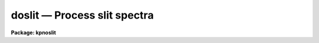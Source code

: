 .. _doslit:

doslit — Process slit spectra
=============================

**Package: kpnoslit**

.. raw:: html

  <H3>Name</H3>
  <! BeginSection: 'NAME'>
  <UL>
  doslit -- Slit spectra data reduction task
  </UL>
  <! EndSection:   'NAME'>
  <H3>Usage</H3>
  <! BeginSection: 'USAGE'>
  <UL>
  doslit objects
  </UL>
  <! EndSection:   'USAGE'>
  <H3>Summary</H3>
  <! BeginSection: 'SUMMARY'>
  <UL>
  <B>Doslit</B> extracts, sky subtracts, wavelength calibrates, and flux
  calibrates simple two dimensional slit spectra which have been processed to
  remove the detector characteristics; i.e. CCD images have been bias, dark
  count, and flat field corrected.  It is primarily intended for
  spectrophotometry or radial velocities of stellar spectra with the spectra
  aligned with one of the image axes; i.e. the assumption is that extractions
  can be done by summing along image lines or columns.  The alignment does
  not have to be precise but only close enough that the wavelength difference
  across the spectrum profiles is insignificant.  The task is available
  in the <B>ctioslit</B>, <B>kpnoslit</B>, <B>kpnocoude</B>, and <B>specred</B>
  packages.
  </UL>
  <! EndSection:   'SUMMARY'>
  <H3>Parameters</H3>
  <! BeginSection: 'PARAMETERS'>
  <UL>
  <DL>
  <DT><B>objects</B></DT>
  <! Sec='PARAMETERS' Level=0 Label='objects' Line='objects'>
  <DD>List of object images to be processed.  Previously processed spectra are
  ignored unless the <I>redo</I> flag is set or the <I>update</I> flag is set
  and dependent calibration data has changed.  If the images contain the
  keyword IMAGETYP then only those with a value of "<TT>object</TT>" or "<TT>OBJECT</TT>"
  are used and those with a value of "<TT>comp</TT>" or "<TT>COMPARISON</TT>" are added
  to the list of arcs.  Extracted spectra are ignored.
  </DD>
  </DL>
  <DL>
  <DT><B>arcs = "<TT></TT>" (at least one if dispersion correcting)</B></DT>
  <! Sec='PARAMETERS' Level=0 Label='arcs' Line='arcs = "" (at least one if dispersion correcting)'>
  <DD>List of arc calibration spectra.  These spectra are used to define
  the dispersion functions.  The first spectrum is used to mark lines
  and set the dispersion function interactively and dispersion functions
  for all other arc spectra are derived from it.  If the images contain
  the keyword IMAGETYP then only those with a value of "<TT>comp</TT>" or
  "<TT>COMPARISON</TT>" are used.  All others are ignored as are extracted spectra.
  </DD>
  </DL>
  <DL>
  <DT><B>arctable = "<TT></TT>" (optional) (refspectra)</B></DT>
  <! Sec='PARAMETERS' Level=0 Label='arctable' Line='arctable = "" (optional) (refspectra)'>
  <DD>Table defining which arc spectra are to be assigned to which object
  spectra (see <B>refspectra</B>).  If not specified an assignment based
  on a header parameter, <I>sparams.sort</I>, such as the Julian date
  is made.
  </DD>
  </DL>
  <DL>
  <DT><B>standards = "<TT></TT>" (at least one if flux calibrating)</B></DT>
  <! Sec='PARAMETERS' Level=0 Label='standards' Line='standards = "" (at least one if flux calibrating)'>
  <DD>List of standard star spectra.  The standard stars must have entries in
  the calibration database (package parameter <I>caldir</I>).
  </DD>
  </DL>
  <P>
  <DL>
  <DT><B>readnoise = "<TT>rdnoise</TT>", gain = "<TT>gain</TT>" (apsum)</B></DT>
  <! Sec='PARAMETERS' Level=0 Label='readnoise' Line='readnoise = "rdnoise", gain = "gain" (apsum)'>
  <DD>Read out noise in photons and detector gain in photons per data value.
  This parameter defines the minimum noise sigma and the conversion between
  photon Poisson statistics and the data number statistics.  Image header
  keywords (case insensitive) may be specified to obtain the values from the
  image header.
  </DD>
  </DL>
  <DL>
  <DT><B>datamax = INDEF (apsum.saturation)</B></DT>
  <! Sec='PARAMETERS' Level=0 Label='datamax' Line='datamax = INDEF (apsum.saturation)'>
  <DD>The maximum data value which is not a cosmic ray.
  When cleaning cosmic rays and/or using variance weighted extraction
  very strong cosmic rays (pixel values much larger than the data) can
  cause these operations to behave poorly.  If a value other than INDEF
  is specified then all data pixels in excess of this value will be
  excluded and the algorithms will yield improved results.
  This applies only to the object spectra and not the standard star or
  arc spectra.  For more
  on this see the discussion of the saturation parameter in the
  <B>apextract</B> package.
  </DD>
  </DL>
  <DL>
  <DT><B>width = 5. (apedit)</B></DT>
  <! Sec='PARAMETERS' Level=0 Label='width' Line='width = 5. (apedit)'>
  <DD>Approximate full width of the spectrum profiles.  This parameter is used
  to define a width and error radius for the profile centering algorithm.
  </DD>
  </DL>
  <DL>
  <DT><B>crval = INDEF, cdelt = INDEF (autoidentify)</B></DT>
  <! Sec='PARAMETERS' Level=0 Label='crval' Line='crval = INDEF, cdelt = INDEF (autoidentify)'>
  <DD>These parameters specify an approximate central wavelength and dispersion.
  They may be specified as numerical values, INDEF, or image header keyword
  names whose values are to be used.
  If both these parameters are INDEF then the automatic identification will
  not be done.
  </DD>
  </DL>
  <P>
  <DL>
  <DT><B>dispcor = yes</B></DT>
  <! Sec='PARAMETERS' Level=0 Label='dispcor' Line='dispcor = yes'>
  <DD>Dispersion correct spectra?  This may involve either defining a nonlinear
  dispersion coordinate system in the image header or resampling the
  spectra to uniform linear wavelength coordinates as selected by
  the parameter <I>sparams.linearize</I>.
  </DD>
  </DL>
  <DL>
  <DT><B>extcor = no</B></DT>
  <! Sec='PARAMETERS' Level=0 Label='extcor' Line='extcor = no'>
  <DD>Extinction correct the spectra?
  </DD>
  </DL>
  <DL>
  <DT><B>fluxcal = no</B></DT>
  <! Sec='PARAMETERS' Level=0 Label='fluxcal' Line='fluxcal = no'>
  <DD>Flux calibrate the spectra using standard star observations?
  </DD>
  </DL>
  <DL>
  <DT><B>resize = no (apresize)</B></DT>
  <! Sec='PARAMETERS' Level=0 Label='resize' Line='resize = no (apresize)'>
  <DD>Resize the default aperture for each object based on the spectrum profile?
  </DD>
  </DL>
  <DL>
  <DT><B>clean = no (apsum)</B></DT>
  <! Sec='PARAMETERS' Level=0 Label='clean' Line='clean = no (apsum)'>
  <DD>Detect and correct for bad pixels during extraction?  This is the same
  as the clean option in the <B>apextract</B> package.  If yes this also
  implies variance weighted extraction.  In addition the datamax parameters
  can be useful.
  </DD>
  </DL>
  <DL>
  <DT><B>splot = no</B></DT>
  <! Sec='PARAMETERS' Level=0 Label='splot' Line='splot = no'>
  <DD>Plot the final spectra with the task <B>splot</B>?  In quicklook mode
  this is automatic and in non-quicklook mode it is queried.
  </DD>
  </DL>
  <DL>
  <DT><B>redo = no</B></DT>
  <! Sec='PARAMETERS' Level=0 Label='redo' Line='redo = no'>
  <DD>Redo operations previously done?  If no then previously processed spectra
  in the object list will not be processed unless required by the
  update option.
  </DD>
  </DL>
  <DL>
  <DT><B>update = no</B></DT>
  <! Sec='PARAMETERS' Level=0 Label='update' Line='update = no'>
  <DD>Update processing of previously processed spectra if the
  dispersion reference image or standard star calibration data are changed?
  </DD>
  </DL>
  <DL>
  <DT><B>quicklook = no</B></DT>
  <! Sec='PARAMETERS' Level=0 Label='quicklook' Line='quicklook = no'>
  <DD>Extract and calibrate spectra with minimal interaction?  In quicklook mode
  only the initial dispersion function solution and standard star setup are
  done interactively.  Normally the <I>splot</I> option is set in this mode to
  produce an automatic final spectrum plot for each object.  It is
  recommended that this mode not be used for final reductions.
  </DD>
  </DL>
  <DL>
  <DT><B>batch = yes</B></DT>
  <! Sec='PARAMETERS' Level=0 Label='batch' Line='batch = yes'>
  <DD>Process spectra as a background or batch job provided there are no interactive
  steps remaining.
  </DD>
  </DL>
  <DL>
  <DT><B>listonly = no</B></DT>
  <! Sec='PARAMETERS' Level=0 Label='listonly' Line='listonly = no'>
  <DD>List processing steps but don't process?
  </DD>
  </DL>
  <P>
  <DL>
  <DT><B>sparams = "<TT></TT>" (pset)</B></DT>
  <! Sec='PARAMETERS' Level=0 Label='sparams' Line='sparams = "" (pset)'>
  <DD>Name of parameter set containing additional processing parameters.  This
  parameter is only for indicating the link to the parameter set
  <B>sparams</B> and should not be given a value.  The parameter set may be
  examined and modified in the usual ways (typically with "<TT>epar sparams</TT>"
  or "<TT>:e sparams</TT>" from the parameter editor).  The parameters are
  described below.
  </DD>
  </DL>
  <P>
  <CENTER>-- GENERAL PARAMETERS --
  
  </CENTER><BR>
  <DL>
  <DT><B>line = INDEF, nsum = 10</B></DT>
  <! Sec='PARAMETERS' Level=0 Label='line' Line='line = INDEF, nsum = 10'>
  <DD>The dispersion line (line or column perpendicular to the dispersion
  axis) and number of adjacent lines (half before and half after unless
  at the end of the image) used in finding, resizing,
  editing, and tracing operations.  A line of INDEF selects the middle of the
  image along the dispersion axis.
  </DD>
  </DL>
  <DL>
  <DT><B>extras = no (apsum)</B></DT>
  <! Sec='PARAMETERS' Level=0 Label='extras' Line='extras = no (apsum)'>
  <DD>Include raw unweighted and uncleaned spectra, the background spectra, and
  the estimated sigmas in a three dimensional output image format.
  See the discussion in the <B>apextract</B> package for further information.
  </DD>
  </DL>
  <P>
  <CENTER>-- DEFAULT APERTURE LIMITS --
  
  </CENTER><BR>
  <DL>
  <DT><B>lower = -3., upper = 3. (apdefault)</B></DT>
  <! Sec='PARAMETERS' Level=0 Label='lower' Line='lower = -3., upper = 3. (apdefault)'>
  <DD>Default lower and upper aperture limits relative to the aperture center.
  These limits are used when the apertures are first defined.
  </DD>
  </DL>
  <P>
  <CENTER>-- AUTOMATIC APERTURE RESIZING PARAMETERS --
  
  </CENTER><BR>
  <DL>
  <DT><B>ylevel = 0.05 (apresize)</B></DT>
  <! Sec='PARAMETERS' Level=0 Label='ylevel' Line='ylevel = 0.05 (apresize)'>
  <DD>Fraction of the peak to set aperture limits during automatic resizing.
  </DD>
  </DL>
  <P>
  <CENTER>-- TRACE PARAMETERS --
  
  </CENTER><BR>
  <DL>
  <DT><B>t_step = 10 (aptrace)</B></DT>
  <! Sec='PARAMETERS' Level=0 Label='t_step' Line='t_step = 10 (aptrace)'>
  <DD>Step along the dispersion axis between determination of the spectrum
  positions.  Note the <I>nsum</I> parameter is also used to enhance the
  signal-to-noise at each step.
  </DD>
  </DL>
  <DL>
  <DT><B>t_function = "<TT>spline3</TT>", t_order = 1 (aptrace)</B></DT>
  <! Sec='PARAMETERS' Level=0 Label='t_function' Line='t_function = "spline3", t_order = 1 (aptrace)'>
  <DD>Default trace fitting function and order.  The fitting function types are
  "<TT>chebyshev</TT>" polynomial, "<TT>legendre</TT>" polynomial, "<TT>spline1</TT>" linear spline, and
  "<TT>spline3</TT>" cubic spline.  The order refers to the number of terms in the
  polynomial functions or the number of spline pieces in the spline
  functions.
  </DD>
  </DL>
  <DL>
  <DT><B>t_niterate = 1, t_low = 3., t_high = 3. (aptrace)</B></DT>
  <! Sec='PARAMETERS' Level=0 Label='t_niterate' Line='t_niterate = 1, t_low = 3., t_high = 3. (aptrace)'>
  <DD>Default number of rejection iterations and rejection sigma thresholds.
  </DD>
  </DL>
  <P>
  <CENTER>-- APERTURE EXTRACTION PARAMETERS --
  
  </CENTER><BR>
  <DL>
  <DT><B>weights = "<TT>none</TT>" (apsum) (none|variance)</B></DT>
  <! Sec='PARAMETERS' Level=0 Label='weights' Line='weights = "none" (apsum) (none|variance)'>
  <DD>Type of extraction weighting.  Note that if the <I>clean</I> parameter is
  set then the weights used are "<TT>variance</TT>" regardless of the weights
  specified by this parameter.  The choices are:
  <DL>
  <DT><B>"<TT>none</TT>"</B></DT>
  <! Sec='PARAMETERS' Level=1 Label='' Line='"none"'>
  <DD>The pixels are summed without weights except for partial pixels at the
  ends.
  </DD>
  </DL>
  <DL>
  <DT><B>"<TT>variance</TT>"</B></DT>
  <! Sec='PARAMETERS' Level=1 Label='' Line='"variance"'>
  <DD>The extraction is weighted by the variance based on the data values
  and a poisson/ccd model using the <I>gain</I> and <I>readnoise</I>
  parameters.
  </DD>
  </DL>
  </DD>
  </DL>
  <DL>
  <DT><B>pfit = "<TT>fit1d</TT>" (apsum and approfile) (fit1d|fit2d)</B></DT>
  <! Sec='PARAMETERS' Level=0 Label='pfit' Line='pfit = "fit1d" (apsum and approfile) (fit1d|fit2d)'>
  <DD>Type of profile fitting algorithm to use.  The "<TT>fit1d</TT>" algorithm is
  preferred except in cases of extreme tilt.
  </DD>
  </DL>
  <DL>
  <DT><B>lsigma = 3., usigma = 3. (apsum)</B></DT>
  <! Sec='PARAMETERS' Level=0 Label='lsigma' Line='lsigma = 3., usigma = 3. (apsum)'>
  <DD>Lower and upper rejection thresholds, given as a number of times the
  estimated sigma of a pixel, for cleaning.
  </DD>
  </DL>
  <P>
  <CENTER>-- DEFAULT BACKGROUND PARAMETERS --
  
  </CENTER><BR>
  <DL>
  <DT><B>background = "<TT>fit</TT>" (apsum) (none|average|median|minimum|fit)</B></DT>
  <! Sec='PARAMETERS' Level=0 Label='background' Line='background = "fit" (apsum) (none|average|median|minimum|fit)'>
  <DD>Type of background subtraction.  The choices are "<TT>none</TT>" for no background
  subtraction, "<TT>average</TT>" to average the background within the background
  regions, "<TT>median</TT>" to use the median in the background regions, "<TT>minimum</TT>" to
  use the minimum in the background regions, or "<TT>fit</TT>" to fit across the
  dispersion using the background within the background regions.  Note that
  the "<TT>average</TT>" option does not do any medianing or bad pixel checking,
  something which is recommended.  The fitting option is slower than the
  other options and requires additional fitting parameter.
  </DD>
  </DL>
  <DL>
  <DT><B>b_function = "<TT>legendre</TT>", b_order = 1 (apsum)</B></DT>
  <! Sec='PARAMETERS' Level=0 Label='b_function' Line='b_function = "legendre", b_order = 1 (apsum)'>
  <DD>Default background fitting function and order.  The fitting function types are
  "<TT>chebyshev</TT>" polynomial, "<TT>legendre</TT>" polynomial, "<TT>spline1</TT>" linear spline, and
  "<TT>spline3</TT>" cubic spline.  The order refers to the number of
  terms in the polynomial functions or the number of spline pieces in the spline
  functions.
  </DD>
  </DL>
  <DL>
  <DT><B>b_sample = "<TT>-10:-6,6:10</TT>" (apsum)</B></DT>
  <! Sec='PARAMETERS' Level=0 Label='b_sample' Line='b_sample = "-10:-6,6:10" (apsum)'>
  <DD>Default background sample.  The sample is given by a set of colon separated
  ranges each separated by either whitespace or commas.  The string "<TT>*</TT>" refers
  to all points.  Note that the background coordinates are relative to the
  aperture center and not image pixel coordinates so the endpoints need not
  be integer.  It is recommended that the background regions be examined
  and set interactively with the <TT>'b'</TT> key in the interactive aperture
  definition mode.  This requires <I>quicklook</I> to be no.
  </DD>
  </DL>
  <DL>
  <DT><B>b_naverage = -100 (apsum)</B></DT>
  <! Sec='PARAMETERS' Level=0 Label='b_naverage' Line='b_naverage = -100 (apsum)'>
  <DD>Default number of points to average or median.  Positive numbers
  average that number of sequential points to form a fitting point.
  Negative numbers median that number, in absolute value, of sequential
  points.  A value of 1 does no averaging and each data point is used in the
  fit.
  </DD>
  </DL>
  <DL>
  <DT><B>b_niterate = 1 (apsum)</B></DT>
  <! Sec='PARAMETERS' Level=0 Label='b_niterate' Line='b_niterate = 1 (apsum)'>
  <DD>Default number of rejection iterations.  If greater than zero the fit is
  used to detect deviant fitting points and reject them before repeating the
  fit.  The number of iterations of this process is given by this parameter.
  </DD>
  </DL>
  <DL>
  <DT><B>b_low_reject = 3., b_high_reject = 3. (apsum)</B></DT>
  <! Sec='PARAMETERS' Level=0 Label='b_low_reject' Line='b_low_reject = 3., b_high_reject = 3. (apsum)'>
  <DD>Default background lower and upper rejection sigmas.  If greater than zero
  points deviating from the fit below and above the fit by more than this
  number of times the sigma of the residuals are rejected before refitting.
  </DD>
  </DL>
  <P>
  <CENTER>-- ARC DISPERSION FUNCTION PARAMETERS --
  
  </CENTER><BR>
  <DL>
  <DT><B>threshold = 10. (autoidentify/identify/reidentify)</B></DT>
  <! Sec='PARAMETERS' Level=0 Label='threshold' Line='threshold = 10. (autoidentify/identify/reidentify)'>
  <DD>In order for a feature center to be determined the range of pixel intensities
  around the feature must exceed this threshold.
  </DD>
  </DL>
  <DL>
  <DT><B>coordlist = "<TT>linelists$idhenear.dat</TT>" (autoidentify/identify)</B></DT>
  <! Sec='PARAMETERS' Level=0 Label='coordlist' Line='coordlist = "linelists$idhenear.dat" (autoidentify/identify)'>
  <DD>Arc line list consisting of an ordered list of wavelengths.
  Some standard line lists are available in the directory "<TT>linelists$</TT>".
  </DD>
  </DL>
  <DL>
  <DT><B>match = -3. (autoidentify/identify)</B></DT>
  <! Sec='PARAMETERS' Level=0 Label='match' Line='match = -3. (autoidentify/identify)'>
  <DD>The maximum difference for a match between the dispersion function computed
  value and a wavelength in the coordinate list.
  </DD>
  </DL>
  <DL>
  <DT><B>fwidth = 4. (autoidentify/identify)</B></DT>
  <! Sec='PARAMETERS' Level=0 Label='fwidth' Line='fwidth = 4. (autoidentify/identify)'>
  <DD>Approximate full base width (in pixels) of arc lines.
  </DD>
  </DL>
  <DL>
  <DT><B>cradius = 10. (reidentify)</B></DT>
  <! Sec='PARAMETERS' Level=0 Label='cradius' Line='cradius = 10. (reidentify)'>
  <DD>Radius from previous position to reidentify arc line.
  </DD>
  </DL>
  <DL>
  <DT><B>i_function = "<TT>spline3</TT>", i_order = 1 (autoidentify/identify)</B></DT>
  <! Sec='PARAMETERS' Level=0 Label='i_function' Line='i_function = "spline3", i_order = 1 (autoidentify/identify)'>
  <DD>The default function and order to be fit to the arc wavelengths as a
  function of the pixel coordinate.  The functions choices are "<TT>chebyshev</TT>",
  "<TT>legendre</TT>", "<TT>spline1</TT>", or "<TT>spline3</TT>".
  </DD>
  </DL>
  <DL>
  <DT><B>i_niterate = 0, i_low = 3.0, i_high = 3.0 (autoidentify/identify)</B></DT>
  <! Sec='PARAMETERS' Level=0 Label='i_niterate' Line='i_niterate = 0, i_low = 3.0, i_high = 3.0 (autoidentify/identify)'>
  <DD>Number of rejection iterations and sigma thresholds for rejecting arc
  lines from the dispersion function fits.
  </DD>
  </DL>
  <DL>
  <DT><B>refit = yes (reidentify)</B></DT>
  <! Sec='PARAMETERS' Level=0 Label='refit' Line='refit = yes (reidentify)'>
  <DD>Refit the dispersion function?  If yes and there is more than 1 line
  and a dispersion function was defined in the initial arc reference then a new
  dispersion function of the same type as in the reference image is fit
  using the new pixel positions.  Otherwise only a zero point shift is
  determined for the revised fitted coordinates without changing the
  form of the dispersion function.
  </DD>
  </DL>
  <DL>
  <DT><B>addfeatures = no (reidentify)</B></DT>
  <! Sec='PARAMETERS' Level=0 Label='addfeatures' Line='addfeatures = no (reidentify)'>
  <DD>Add new features from a line list during each reidentification?
  This option can be used to compensate for lost features from the
  reference solution.  Care should be exercised that misidentified features
  are not introduced.
  </DD>
  </DL>
  <P>
  <CENTER>-- AUTOMATIC ARC ASSIGNMENT PARAMETERS --
  
  </CENTER><BR>
  <DL>
  <DT><B>select = "<TT>interp</TT>" (refspectra)</B></DT>
  <! Sec='PARAMETERS' Level=0 Label='select' Line='select = "interp" (refspectra)'>
  <DD>Selection method for assigning wavelength calibration spectra.
  Note that an arc assignment table may be used to override the selection
  method and explicitly assign arc spectra to object spectra.
  The automatic selection methods are:
  <DL>
  <DT><B>average</B></DT>
  <! Sec='PARAMETERS' Level=1 Label='average' Line='average'>
  <DD>Average two reference spectra without regard to any
  sort or group parameters.
  If only one reference spectrum is specified then it is assigned with a
  warning.  If more than two reference spectra are specified then only the
  first two are used and a warning is given.  There is no checking of the
  group values.
  </DD>
  </DL>
  <DL>
  <DT><B>following</B></DT>
  <! Sec='PARAMETERS' Level=1 Label='following' Line='following'>
  <DD>Select the nearest following spectrum in the reference list based on the
  sort and group parameters.  If there is no following spectrum use the
  nearest preceding spectrum.
  </DD>
  </DL>
  <DL>
  <DT><B>interp</B></DT>
  <! Sec='PARAMETERS' Level=1 Label='interp' Line='interp'>
  <DD>Interpolate between the preceding and following spectra in the reference
  list based on the sort and group parameters.  If there is no preceding and
  following spectrum use the nearest spectrum.  The interpolation is weighted
  by the relative distances of the sorting parameter (see cautions in
  DESCRIPTION section).
  </DD>
  </DL>
  <DL>
  <DT><B>match</B></DT>
  <! Sec='PARAMETERS' Level=1 Label='match' Line='match'>
  <DD>Match each input spectrum with the reference spectrum list in order.
  This overrides any group values.
  </DD>
  </DL>
  <DL>
  <DT><B>nearest</B></DT>
  <! Sec='PARAMETERS' Level=1 Label='nearest' Line='nearest'>
  <DD>Select the nearest spectrum in the reference list based on the sort and
  group parameters.
  </DD>
  </DL>
  <DL>
  <DT><B>preceding</B></DT>
  <! Sec='PARAMETERS' Level=1 Label='preceding' Line='preceding'>
  <DD>Select the nearest preceding spectrum in the reference list based on the
  sort and group parameters.  If there is no preceding spectrum use the
  nearest following spectrum.
  </DD>
  </DL>
  </DD>
  </DL>
  <DL>
  <DT><B>sort = "<TT>jd</TT>" (setjd and refspectra)</B></DT>
  <! Sec='PARAMETERS' Level=0 Label='sort' Line='sort = "jd" (setjd and refspectra)'>
  <DD>Image header keyword to be used as the sorting parameter for selection
  based on order.  The header parameter must be numeric but otherwise may
  be anything.  Common sorting parameters are times or positions.
  </DD>
  </DL>
  <DL>
  <DT><B>group = "<TT>ljd</TT>" (setjd and refspectra)</B></DT>
  <! Sec='PARAMETERS' Level=0 Label='group' Line='group = "ljd" (setjd and refspectra)'>
  <DD>Image header keyword to be used to group spectra.  For those selection
  methods which use the group parameter the reference and object
  spectra must have identical values for this keyword.  This can
  be anything but it must be constant within a group.  Common grouping
  parameters are the date of observation "<TT>date-obs</TT>" (provided it does not
  change over a night) or the local Julian day number.
  </DD>
  </DL>
  <DL>
  <DT><B>time = no, timewrap = 17. (refspectra)</B></DT>
  <! Sec='PARAMETERS' Level=0 Label='time' Line='time = no, timewrap = 17. (refspectra)'>
  <DD>Is the sorting parameter a 24 hour time?  If so then the time origin
  for the sorting is specified by the timewrap parameter.  This time
  should precede the first observation and follow the last observation
  in a 24 hour cycle.
  </DD>
  </DL>
  <P>
  <CENTER>-- DISPERSION  CORRECTION PARAMETERS --
  
  </CENTER><BR>
  <DL>
  <DT><B>linearize = yes (dispcor)</B></DT>
  <! Sec='PARAMETERS' Level=0 Label='linearize' Line='linearize = yes (dispcor)'>
  <DD>Interpolate the spectra to a linear dispersion sampling?  If yes the
  spectra will be interpolated to a linear or log linear sampling using
  the linear dispersion parameters specified by other parameters.  If
  no the nonlinear dispersion function(s) from the dispersion function
  database are assigned to the input image world coordinate system
  and the spectral data is not interpolated.  Note the interpolation
  function type is set by the package parameter <I>interp</I>.
  </DD>
  </DL>
  <DL>
  <DT><B>log = no (dispcor)</B></DT>
  <! Sec='PARAMETERS' Level=0 Label='log' Line='log = no (dispcor)'>
  <DD>Use linear logarithmic wavelength coordinates?  Linear logarithmic
  wavelength coordinates have wavelength intervals which are constant
  in the logarithm of the wavelength.
  </DD>
  </DL>
  <DL>
  <DT><B>flux = yes (dispcor)</B></DT>
  <! Sec='PARAMETERS' Level=0 Label='flux' Line='flux = yes (dispcor)'>
  <DD>Conserve the total flux during interpolation?  If <I>no</I> the output
  spectrum is interpolated from the input spectrum at each output
  wavelength coordinate.  If <I>yes</I> the input spectrum is integrated
  over the extent of each output pixel.  This is slower than
  simple interpolation.
  </DD>
  </DL>
  <P>
  <CENTER>-- SENSITIVITY CALIBRATION PARAMETERS --
  
  </CENTER><BR>
  <DL>
  <DT><B>s_function = "<TT>spline3</TT>", s_order = 1 (sensfunc)</B></DT>
  <! Sec='PARAMETERS' Level=0 Label='s_function' Line='s_function = "spline3", s_order = 1 (sensfunc)'>
  <DD>Function and order used to fit the sensitivity data.  The function types
  are "<TT>chebyshev</TT>" polynomial, "<TT>legendre</TT>" polynomial, "<TT>spline3</TT>" cubic spline,
  and "<TT>spline1</TT>" linear spline.  Order of the sensitivity fitting function.
  The value corresponds to the number of polynomial terms or the number of
  spline pieces.  The default values may be changed interactively.
  </DD>
  </DL>
  <DL>
  <DT><B>fnu = no (calibrate)</B></DT>
  <! Sec='PARAMETERS' Level=0 Label='fnu' Line='fnu = no (calibrate)'>
  <DD>The default calibration is into units of F-lambda. If <I>fnu</I> = yes then
  the calibrated spectrum will be in units of F-nu.
  </DD>
  </DL>
  <P>
  <CENTER>PACKAGE PARAMETERS
  
  </CENTER><BR>
  <P>
  The following package parameters are used by this task.  The default values
  may vary depending on the package.
  <DL>
  <DT><B>dispaxis = 2</B></DT>
  <! Sec='PARAMETERS' Level=0 Label='dispaxis' Line='dispaxis = 2'>
  <DD>Default dispersion axis.  The dispersion axis is 1 for dispersion
  running along image lines and 2 for dispersion running along image
  columns.  If the image header parameter DISPAXIS is defined it has
  precedence over this parameter.  The default value defers to the
  package parameter of the same name.
  </DD>
  </DL>
  <DL>
  <DT><B>extinction (standard, sensfunc, calibrate)</B></DT>
  <! Sec='PARAMETERS' Level=0 Label='extinction' Line='extinction (standard, sensfunc, calibrate)'>
  <DD>Extinction file for a site.  There are two extinction files in the
  NOAO standards library, onedstds$, for KPNO and CTIO.  These extinction
  files are used for extinction and flux calibration.
  </DD>
  </DL>
  <DL>
  <DT><B>caldir (standard)</B></DT>
  <! Sec='PARAMETERS' Level=0 Label='caldir' Line='caldir (standard)'>
  <DD>Standard star calibration directory.  A directory containing standard
  star data files.  Note that the directory name must end with <TT>'/'</TT>.
  There are a number of standard star calibrations directories in the NOAO
  standards library, onedstds$.
  </DD>
  </DL>
  <DL>
  <DT><B>observatory = "<TT>observatory</TT>" (observatory)</B></DT>
  <! Sec='PARAMETERS' Level=0 Label='observatory' Line='observatory = "observatory" (observatory)'>
  <DD>The default observatory to use for latitude dependent computations.
  If the OBSERVAT keyword in the image header it takes precedence over
  this parameter.
  </DD>
  </DL>
  <DL>
  <DT><B>interp = "<TT>poly5</TT>" (nearest|linear|poly3|poly5|spline3|sinc) (dispcor)</B></DT>
  <! Sec='PARAMETERS' Level=0 Label='interp' Line='interp = "poly5" (nearest|linear|poly3|poly5|spline3|sinc) (dispcor)'>
  <DD>Spectrum interpolation type used when spectra are resampled.  The choices are:
  <P>
  <PRE>
  	nearest - nearest neighbor
  	 linear - linear
  	  poly3 - 3rd order polynomial
  	  poly5 - 5th order polynomial
  	spline3 - cubic spline
  	   sinc - sinc function
  </PRE>
  </DD>
  </DL>
  <DL>
  <DT><B>database = "<TT>database</TT>"</B></DT>
  <! Sec='PARAMETERS' Level=0 Label='database' Line='database = "database"'>
  <DD>Database name used by various tasks.  This is a directory which is created
  if necessary.
  </DD>
  </DL>
  <DL>
  <DT><B>verbose = no</B></DT>
  <! Sec='PARAMETERS' Level=0 Label='verbose' Line='verbose = no'>
  <DD>Verbose output?  If set then almost all the information written to the
  logfile is also written to the terminal except when the task is a
  background or batch process.
  </DD>
  </DL>
  <DL>
  <DT><B>logfile = "<TT>logfile</TT>"</B></DT>
  <! Sec='PARAMETERS' Level=0 Label='logfile' Line='logfile = "logfile"'>
  <DD>If specified detailed text log information is written to this file.
  </DD>
  </DL>
  <DL>
  <DT><B>plotfile = "<TT></TT>"</B></DT>
  <! Sec='PARAMETERS' Level=0 Label='plotfile' Line='plotfile = ""'>
  <DD>If specified metacode plots are recorded in this file for later review.
  Since plot information can become large this should be used only if
  really desired.
  </DD>
  </DL>
  </UL>
  <! EndSection:   'PARAMETERS'>
  <H3>Environment parameters</H3>
  <! BeginSection: 'ENVIRONMENT PARAMETERS'>
  <UL>
  The environment parameter <I>imtype</I> is used to determine the extension
  of the images to be processed and created.  This allows use with any
  supported image extension.  For STF images the extension has to be exact;
  for example "<TT>d1h</TT>".
  </UL>
  <! EndSection:   'ENVIRONMENT PARAMETERS'>
  <H3>Description</H3>
  <! BeginSection: 'DESCRIPTION'>
  <UL>
  <B>Doslit</B> extracts, sky subtracts, wavelength calibrates, and flux
  calibrates simple two dimensional slit spectra which have been processed to
  remove the detector characteristics; i.e. CCD images have been bias, dark
  count, and flat field corrected.  It is primarily intended for
  spectrophotometry or radial velocities of stellar spectra with the spectra
  aligned with one of the image axes; i.e. the assumption is that extractions
  can be done by summing along image lines or columns.  The alignment does
  not have to be precise but only close enough that the wavelength difference
  across the spectrum profiles is insignificant.  Extended objects requiring
  accurate geometric alignment over many pixels are reduced using the
  <B>longslit</B> package.
  <P>
  The task is a command language script which collects and combines the
  functions and parameters of many general purpose tasks to provide a single,
  complete data reduction path and a degree of guidance, automation, and
  record keeping.  In the following description and in the parameter section
  the various general tasks used are identified.  Further
  information about those tasks and their parameters may be found in their
  documentation.  <B>Doslit</B> also simplifies and consolidates parameters
  from those tasks and keeps track of previous processing to avoid
  duplications.
  <P>
  The general organization of the task is to do the interactive setup steps,
  such as the reference dispersion function
  determination, first using representative calibration data and then perform
  the majority of the reductions automatically, possibly as a background
  process, with reference to the setup data.  In addition, the task
  determines which setup and processing operations have been completed in
  previous executions of the task and, contingent on the <I>redo</I> and
  <I>update</I> options, skip or repeat some or all the steps.
  <P>
  The description is divided into a quick usage outline followed by details
  of the parameters and algorithms.  The usage outline is provided as a
  checklist and a refresher for those familiar with this task and the
  component tasks.  It presents only the default or recommended usage
  since there are many variations possible.
  <P>
  <B>Usage Outline</B>
  <P>
  <DL>
  <DT><B>[1]</B></DT>
  <! Sec='DESCRIPTION' Level=0 Label='' Line='[1]'>
  <DD>The images are first processed with <B>ccdproc</B> for overscan,
  zero level, dark count, and flat field corrections.
  </DD>
  </DL>
  <DL>
  <DT><B>[2]</B></DT>
  <! Sec='DESCRIPTION' Level=0 Label='' Line='[2]'>
  <DD>Set the <B>doslit</B> parameters with <B>eparam</B>.  Specify the object
  images to be processed,
  one or more arc images, and one or more standard
  star images.  If there are many object, arc, or standard star images
  you might prepare "<TT>@ files</TT>".  Set the detector and data
  specific parameters.  Select the processing options desired.
  Finally you might wish to review the <I>sparams</I> algorithm parameters
  though the defaults are probably adequate.
  </DD>
  </DL>
  <DL>
  <DT><B>[3]</B></DT>
  <! Sec='DESCRIPTION' Level=0 Label='' Line='[3]'>
  <DD>Run the task.  This may be repeated multiple times with different
  observations and the task will generally only do the setup steps
  once and only process new images.  Queries presented during the
  execution for various interactive operations may be answered with
  "<TT>yes</TT>", "<TT>no</TT>", "<TT>YES</TT>", or "<TT>NO</TT>".  The lower case responses apply just
  to that query while the upper case responses apply to all further
  such queries during the current execution and no further queries of that
  type will be made.
  </DD>
  </DL>
  <DL>
  <DT><B>[4]</B></DT>
  <! Sec='DESCRIPTION' Level=0 Label='' Line='[4]'>
  <DD>Apertures are defined for all the standard and object images.  This is only
  done if there are no previous aperture definitions for the image.
  The highest peak is found and centered and the default aperture limits
  are set.  If the resize option is set the aperture is resized by finding
  the level which  is 5% (the default) of the peak above local background.
  If not using the quicklook option you now have the option
  of entering the aperture editing loop to check the aperture position,
  size, and background fitting parameters, and possibly add additional
  apertures.  This is step is highly recommended.
  It is important to check the background regions with the <TT>'b'</TT>
  key.  To exit the background mode and then
  to exit the review mode use <TT>'q'</TT>.
  <P>
  The spectrum positions at a series of points along the dispersion are
  measured and a function is fit to these positions.  If not using the
  quicklook option the traced positions may be examined interactively and the
  fitting parameters adjusted.  To exit the interactive fitting type <TT>'q'</TT>.
  </DD>
  </DL>
  <DL>
  <DT><B>[5]</B></DT>
  <! Sec='DESCRIPTION' Level=0 Label='' Line='[5]'>
  <DD>If dispersion correction is selected the first arc in the arc list is
  extracted.  The dispersion function is defined using the task
  <B>autoidentify</B>.  The <I>crval</I> and <I>cdelt</I> parameters are used in
  the automatic identification.  Whether or not the automatic identification
  is successful you will be shown the result of the arc line identification.
  If the automatic identification is not successful identify a few arc lines
  with with <TT>'m'</TT> and use the <TT>'l'</TT> line list identification command to
  automatically add additional lines and fit the dispersion function.  Check
  the quality of the dispersion function fit with <TT>'f'</TT>.  When satisfied exit
  with <TT>'q'</TT>.
  </DD>
  </DL>
  <DL>
  <DT><B>[6]</B></DT>
  <! Sec='DESCRIPTION' Level=0 Label='' Line='[6]'>
  <DD>If the flux calibration option is selected the standard star spectra are
  processed (if not done previously).  The images are
  extracted and wavelength calibrated.  The appropriate arc
  calibration spectra are extracted and the dispersion function refit
  using the arc reference spectrum as a starting point.  The standard star
  fluxes through the calibration bandpasses are compiled.  You are queried
  for the name of the standard star calibration data file.
  <P>
  After all the standard stars are processed a sensitivity function is
  determined using the interactive task <B>sensfunc</B>.  Finally, the
  standard star spectra are extinction corrected and flux calibrated
  using the derived sensitivity function.
  </DD>
  </DL>
  <DL>
  <DT><B>[7]</B></DT>
  <! Sec='DESCRIPTION' Level=0 Label='' Line='[7]'>
  <DD>The object spectra are now automatically
  extracted, wavelength calibrated, and flux calibrated.
  </DD>
  </DL>
  <DL>
  <DT><B>[8]</B></DT>
  <! Sec='DESCRIPTION' Level=0 Label='' Line='[8]'>
  <DD>The option to examine the final spectra with <B>splot</B> may be given.
  To exit type <TT>'q'</TT>.  In quicklook mode the spectra are plotted
  noninteractively with <B>bplot</B>.
  </DD>
  </DL>
  <DL>
  <DT><B>[9]</B></DT>
  <! Sec='DESCRIPTION' Level=0 Label='' Line='[9]'>
  <DD>The final spectra will have the same name as the original 2D images
  with a "<TT>.ms</TT>" extension added.
  </DD>
  </DL>
  <P>
  <B>Spectra and Data Files</B>
  <P>
  The basic input consists of two dimensional slit object, standard star, and
  arc calibration spectra stored as IRAF images.
  The type of image format is defined by the
  environment parameter <I>imtype</I>.  Only images with that extension will
  be processed and created.
  The raw CCD images must be
  processed to remove overscan, bias, dark count, and flat field effects.
  This is generally done using the <B>ccdred</B> package.  Lines of constant
  wavelength should be closely aligned with one of the image axes though a
  small amount of misalignment only causes a small loss of resolution.  For
  large misalignments one may use the <B>rotate</B> task.  More complex
  geometric problems and observations of extended objects should be handled
  by the <B>longslit</B> package.
  <P>
  The arc
  spectra are comparison arc lamp observations (they must all be of the same
  type).  The assignment of arc calibration exposures to object exposures is
  generally done by selecting the nearest in time and interpolating.
  However, the optional <I>arc assignment table</I> may be used to explicitly
  assign arc images to specific objects.  The format of this file is
  described in task <B>refspectra</B>.
  <P>
  The final reduced spectra are recorded in one, two or three dimensional IRAF
  images.  The images have the same name as the original images with an added
  "<TT>.ms</TT>" extension.  Each line in the reduced image is a one dimensional
  spectrum with associated aperture, wavelength, and identification
  information.  With a single aperture the image will be one dimensional
  and with multiple apertures the image will be two dimensional.
  When the <I>extras</I> parameter is set the images will be three
  dimensional (regardless of the number of apertures) and the lines in the
  third dimension contain additional information (see
  <B>apsum</B> for further details).  These spectral formats are accepted by the
  one dimensional spectroscopy tasks such as the plotting tasks <B>splot</B>
  and <B>specplot</B>.
  <P>
  <B>Package Parameters</B>
  <P>
  The package parameters set parameters which change
  infrequently and set the standard I/O functions.  The extinction file
  is used for making extinction corrections and the standard star
  calibration directory is used for determining flux calibrations from
  standard star observations.  The calibration directories contain data files
  with standard star fluxes and band passes.  The available extinction
  files and flux calibration directories may be listed using the command:
  <PRE>
  <P>
  	cl&gt; help onedstds
  <P>
  </PRE>
  <P>
  The extinction correction requires computation of an air mass using the
  task <B>setairmass</B>.  The air mass computation needs information
  about the observation and, in particular, the latitude of the observatory.
  This is determined using the OBSERVAT image header keyword.  If this
  keyword is not present the observatory parameter is used.  See the
  task <B>observatory</B> for more on defining the observatory parameters.
  <P>
  The spectrum interpolation type is used whenever a spectrum needs to be
  resampled for linearization or performing operations between spectra
  with different sampling.  The "<TT>sinc</TT>" interpolation may be of interest
  as an alternative but see the cautions given in <B>onedspec.package</B>.
  <P>
  The general direction in which the spectra run is specified by the
  dispersion axis parameter.  Recall that ideally it is the direction
  of constant wavelength which should be aligned with an image axis and
  the dispersion direction may not be exactly aligned because atmospheric
  dispersion.
  <P>
  The verbose parameter selects whether to print everything which goes
  into the log file on the terminal.  It is useful for monitoring
  what the <B>doslit</B> task does.  The log and plot files are useful for
  keeping a record of the processing.  A log file is highly recommended.
  A plot file provides a record of the apertures, traces, and extracted
  spectra but can become quite large.
  The plotfile is most conveniently viewed and printed with <B>gkimosaic</B>.
  <P>
  <B>Processing Parameters</B>
  <P>
  The input images are specified by image lists.  The lists may be
  a list of explicit comma separate image names, @ files, or image
  templates using pattern matching against file names in the directory.
  To allow wildcard image lists to be used safely and conveniently the
  image lists are checked to remove extracted images (the .ms images)
  and to automatically identify object and arc spectra.  Object and arc
  images are identified by the keyword IMAGETYP with values of "<TT>object</TT>",
  "<TT>OBJECT</TT>", "<TT>comp</TT>", or "<TT>COMPARISON</TT>" (the current practice at NOAO).
  If arc images are found in the object list they are transferred to the
  arc list while if object images are found in the arc list they are ignored.
  All other image types, such as biases, darks, or flat fields, are
  ignored.  This behavior allows simply specifying all images with a wildcard
  in the object list with automatic selections of arc spectra or a
  wildcard in the arc list to automatically find the arc spectra.
  If the data lack the identifying information it is up to the user
  to explicitly set the proper lists.
  <P>
  The arc assignment table is a file which may be used to assign
  specific arc spectra to specific object and standard star spectra.
  For more on this option see <B>refspectra</B>.
  <P>
  The next set of parameters describe the noise characteristics and
  spectrum characteristics.  The read out noise and gain are used when
  "<TT>cleaning</TT>" cosmic rays and when using variance or optimal weighting.  These
  parameters must be fairly accurate.  Note that these are the effective
  parameters and must be adjusted if previous processing has modified the
  pixel values; such as with an unnormalized flat field.
  The variance
  weighting and cosmic-ray cleanning are sensitive to extremely strong
  cosmic-rays; ones which are hundreds of times brighter than the
  spectrum.  The <I>datamax</I> is used to set an upper limit for any
  real data.  Any pixels above this value will be flagged as cosmic-rays
  and will not affect the extractions.
  <P>
  The profile width should be approximately the full width
  at the profile base.  This parameter is used for centering and tracing
  of the spectrum profiles.
  <P>
  The approximate central wavelength and dispersion are used for the
  automatic identification of the arc reference.  They may be specified
  as image header keywords or values.  The INDEF values search the
  entire range of the coordinate reference file but the automatic
  line identification algorithm works much better and faster if
  approximate values are given.
  <P>
  The next set of parameters select the processing steps and options.  The
  various calibration steps may be done simultaneously, that is at the same
  time as the basic extractions, or in separate executions of the task.
  Typically, all the desired operations are done at the same time.
  Dispersion correction requires at least one arc spectrum and flux
  calibration requires dispersion correction and at least one standard star
  observation.
  <P>
  The <I>resize</I> option resets the edges of the extraction aperture based
  on the profile for each object and standard star image.  The default
  resizing is to the 5% point relative to the peak measured above the
  background.  This allows following changes in the seeing.  However, one
  should consider the consequences of this if attempting to flux calibrate
  the observations.  Except in quicklook mode, the apertures for each object
  and standard star observation may be reviewed graphically and
  adjustments made to the aperture width and background regions.
  <P>
  The <I>clean</I> option invokes a profile
  fitting and deviant point rejection algorithm as well as a variance weighting
  of points in the aperture.  See the next section for more about
  requirements to use this option.
  <P>
  Generally once a spectrum has been processed it will not be reprocessed if
  specified as an input spectrum.  However, changes to the underlying
  calibration data can cause such spectra to be reprocessed if the
  <I>update</I> flag is set.  The changes which will cause an update are a
  new arc reference image and new standard stars.  If all input spectra are to be
  processed regardless of previous processing the <I>redo</I> flag may be
  used.  Note that reprocessing clobbers the previously processed output
  spectra.
  <P>
  The final step is to plot the spectra if the <I>splot</I> option is
  selected.  In non-quicklook mode there is a query which may be
  answered either in lower or upper case.  The plotting uses the interactive
  task <B>splot</B>.  In quicklook mode the plot appears noninteractively
  using the task <B>bplot</B>.  
  <P>
  The <I>quicklook</I> option provides a simpler, less interactive, mode.
  In quicklook mode a single aperture is defined using default parameters
  without interactive aperture review or trace fitting and
  the <I>splot</I> option selects a noninteractive plot to be
  shown at the end of processing of each object and standard star
  spectrum.  While the algorithms used in quicklook mode are nearly the same
  as in non-quicklook mode and the final results may be the same it is
  recommended that the greater degree of monitoring and review in
  non-quicklook mode be used for careful final reductions.
  <P>
  The batch processing option allows object spectra to be processed as a
  background or batch job.  This will occur only if the interactive
  <I>splot</I> option is not active; either not set, turned off during
  processing with "<TT>NO</TT>", or in quicklook mode.  In batch processing the
  terminal output is suppressed.
  <P>
  The <I>listonly</I> option prints a summary of the processing steps
  which will be performed on the input spectra without actually doing
  anything.  This is useful for verifying which spectra will be affected
  if the input list contains previously processed spectra.  The listing
  does not include any arc spectra which may be extracted to dispersion
  calibrate an object spectrum.
  <P>
  The last parameter (excluding the task mode parameter) points to
  another parameter set for the algorithm parameters.  The default
  parameter set is called <I>sparams</I>.  The algorithm parameters are
  discussed further in the next section.
  <P>
  <B>Algorithms and Algorithm Parameters</B>
  <P>
  This section summarizes the various algorithms used by the
  <B>doslit</B> task and the parameters which control and modify the
  algorithms.  The algorithm parameters available to you are
  collected in the parameter set <B>sparams</B>.  These parameters are
  taken from the various general purpose tasks used by the <B>doslit</B>
  processing task.  Additional information about these parameters and
  algorithms may be found in the help for the actual
  task executed.  These tasks are identified below.  The aim of this
  parameter set organization is to collect all the algorithm parameters
  in one place separate from the processing parameters and include only
  those which are relevant for slit data.  The parameter values
  can be changed from the defaults by using the parameter editor,
  <PRE>
  <P>
  cl&gt; epar sparams
  <P>
  </PRE>
  or simple typing <I>sparams</I>.
  The parameter editor can also be entered when editing the <B>doslit</B>
  parameters by typing <I>:e</I> when positioned at the <I>sparams</I>
  parameter.
  <P>
  <B>Aperture Definitions</B>
  <P>
  The first operation is to define the extraction apertures, which include the
  aperture width, background regions, and position dependence with
  wavelength, for the input slit spectra and, if flux calibration is
  selected, the standard star spectra.  This is done only for spectra which
  do not have previously defined apertures unless the <I>redo</I> option is
  set to force all definitions to be redone.  Thus, apertures may be
  defined separately using the <B>apextract</B> tasks.  This is particularly
  useful if one needs to use reference images to define apertures for very
  weak spectra which are not well centered or traced by themselves.
  <P>
  Initially a single spectrum is found and a default aperture defined
  automatically.  If the <I>resize</I> parameter is set the aperture width is
  adjusted to a specified point on the spectrum profile (see
  <B>apresize</B>).  If not in "<TT>quicklook</TT>" mode (set by the <I>quicklook</I>
  parameter) a query is printed to select whether to inspect and modify the
  aperture and background aperture definitions using the commands described
  for <B>apedit</B>.  This option allows adding
  apertures for other objects on the slit and adjusting
  background regions to avoid contaminating objects.  The query may be
  answered in lower case for a single spectrum or in upper case to
  permanently set the response for the duration of the task execution.  This
  convention for query responses is used throughout the task.  It is
  recommended that quicklook only be used for initial quick extractions and
  calibration and that for final reductions one at least review the aperture
  definitions and traces.
  <P>
  The initial spectrum finding and aperture definitions are done at a specified
  line or column.  The positions of the spectrum at a set of other lines or
  columns is done next and a smooth function is fit to define the aperture
  centers at all points in the image.  In non-quicklook mode the user has the
  option to review and adjust the function fitting parameters and delete bad
  position determinations.  As with the initial aperture review there is a
  query which may be answered either in lower or upper case.
  <P>
  The above steps are all performed using tasks from the <B>apextract</B>
  package and parameters from the <B>sparams</B> parameters.  As a quick
  summary, the dispersion direction of the spectra are determined from the
  package <B>dispaxis</B> parameter if not defined in the image header.  The default
  line or column for finding the object position on the slit and the number
  of image lines or columns to sum are set by the <I>line</I> and <I>nsum</I>
  parameters.  A line of INDEF (the default) selects the middle of the image.
  The automatic finding algorithm is described for the task
  <B>apfind</B> and is basically finds the strongest peak.  The default
  aperture size, background parameters, and resizing are described in
  the tasks <B>apdefault</B> and <B>apresize</B> and the
  parameters used are also described there.
  The tracing is done as described in <B>aptrace</B> and consists of
  stepping along the image using the specified <I>t_step</I> parameter.  The
  function fitting uses the <B>icfit</B> commands with the other parameters
  from the tracing section.
  <P>
  <B>Extraction</B>
  <P>
  The actual extraction of the spectra is done by summing across the
  fixed width apertures at each point along the dispersion.
  The default is to simply sum the pixels using
  partial pixels at the ends.  There is an option to weight the
  sum based on a Poisson variance model using the <I>readnoise</I> and
  <I>gain</I> detector parameters.  Note that if the <I>clean</I>
  option is selected the variance weighted extraction is used regardless
  of the <I>weights</I> parameter.  The sigma thresholds for cleaning
  are also set in the <B>sparams</B> parameters.
  <P>
  The cleaning and variance weighting options require knowing the effective
  (i.e. accounting for any image combining) read out noise and gain.  These
  numbers need to be adjusted if the image has been processed such that the
  intensity scale has a different origin (such as applying a separate
  background subtraction operation) or scaling (such as caused by
  unnormalized flat fielding).  These options also require using background
  subtraction if the profile does not go to zero.  For optimal extraction and
  cleaning to work it is recommended that any flat fielding be done using
  normalized flat fields (as is done in <B>ccdproc</B>) and using background
  subtraction if there is any appreciable sky.  For further discussion of
  cleaning and variance weighted extraction see <B>apvariance</B> and
  <B>approfiles</B> as well as  <B>apsum</B>.
  <P>
  Background sky subtraction is done during the extraction based on
  background regions and parameters defined by the default parameters or
  changed during the interactive setting of the apertures.  The background
  subtraction options are to do no background subtraction, subtract the
  average, median, or minimum of the pixels in the background regions, or to
  fit a function and subtract the function from under the extracted object
  pixels.  The background regions are specified in pixels from
  the aperture center and follow changes in center of the spectrum along the
  dispersion.  The syntax is colon separated ranges with multiple ranges
  separated by a comma or space.  The background fitting uses the <B>icfit</B>
  routines which include medians, iterative rejection of deviant points, and
  a choice of function types and orders.  Note that it is important to use a
  method which rejects cosmic rays such as using either medians over all the
  background regions (<I>background</I> = "<TT>median</TT>") or median samples during
  fitting (<I>b_naverage</I> &lt; -1).  The background subtraction algorithm and
  options are described in greater detail in <B>apsum</B> and
  <B>apbackground</B>.
  <P>
  <B>Dispersion Correction</B>
  <P>
  If dispersion correction is not selected, <I>dispcor</I>=no, then the object
  spectra are simply extracted.  The extracted spectra may be plotted
  by setting the <I>splot</I> option.  This produces a query and uses
  the interactive <B>splot</B> task in non-quicklook mode and uses the
  noninteractive <B>bplot</B> task in quicklook mode.
  <P>
  Dispersion corrections are applied to the extracted spectra if the
  <I>dispcor</I> processing parameter is set.  There are three basic steps
  involved; determining the dispersion functions relating pixel position to
  wavelength, assigning the appropriate dispersion function to a particular
  observation, and either storing the nonlinear dispersion function in the
  image headers or resampling the spectra to evenly spaced pixels in
  wavelength.
  <P>
  The first arc spectrum in the arc list is used to define the reference
  dispersion solution.  It is extracted at middle of the image with no
  tracing.  Note extractions of arc spectra are not background subtracted.
  The task <B>autoidentify</B> is attempts to define the dispersion function
  automatically using the <I>crval</I> and <I>cdelt</I> parameters.  Whether or
  not it is successful the user is presented with the interactive
  identification graph.  The automatic identifications can be reviewed and a
  new solution or corrections to the automatic solution may be performed.
  <P>
  The arc dispersion function parameters are for <B>autoidentify</B> and it's
  related partner <B>reidentify</B>.  The parameters define a line list for
  use in automatically assigning wavelengths to arc lines, a centering width
  (which should match the line widths at the base of the lines), the
  dispersion function type and orders, parameters to exclude bad lines from
  function fits, and defining whether to refit the dispersion function as
  opposed to simply determining a zero point shift.  The defaults should
  generally be adequate and the dispersion function fitting parameters may be
  altered interactively.  One should consult the help for the two tasks for
  additional details of these parameters and the interactive operation of
  <B>autoidentify</B>.
  <P>
  The extracted reference arc spectrum is then dispersion corrected.
  If the spectra are to be linearized, as set by the <I>linearize</I>
  parameter, the default linear wavelength parameters are printed and
  you have the option to adjust them.  The dispersion system defined at
  this point will be applied automatically to all other spectra as they
  are dispersion corrected.
  <P>
  Once the reference dispersion function is defined other arc spectra are
  extracted as required by the object spectra.  The assignment of arcs is
  done either explicitly with an arc assignment table (parameter
  <I>arctable</I>) or based on a header parameter such as a time.
  This assignments are made by the task
  <B>refspectra</B>.  When two arcs are assigned to an object spectrum an
  interpolation is done between the two dispersion functions.  This makes an
  approximate correction for steady drifts in the dispersion.
  <P>
  The tasks <B>setjd</B> and <B>setairmass</B> are automatically run on all
  spectra.  This computes and adds the header parameters for the Julian date
  (JD), the local Julian day number (LJD), the universal time (UTMIDDLE), and
  the air mass at the middle of the exposure.  The default arc assignment is
  to use the Julian date grouped by the local Julian day number.  The
  grouping allows multiple nights of data to be correctly assigned at the
  same time.
  <P>
  The assigned arc spectra are then extracted using the object aperture
  definitions (but without background subtraction or cleaning) so that the
  same pixels on the detector are used.  The extracted arc spectra are then
  reidentified automatically against the reference arc spectrum.  Some
  statistics of the reidentification are printed (if not in batch mode) and
  the user has the option of examining the lines and fits interactively if
  not in quicklook mode.  The task which does the reidentification is called
  <B>reidentify</B>.
  <P>
  The last step of dispersion correction is setting the dispersion
  of the object image from the arc images.  There are two choices here.
  If the <I>linearize</I> parameter is not set the nonlinear dispersion
  function is stored in the image header.  Other IRAF tasks interpret
  this information when dispersion coordinates are needed for plotting
  or analysis.  This has the advantage of not requiring the spectra
  to be interpolated and the disadvantage that the dispersion
  information is only understood by IRAF tasks and cannot be readily
  exported to other analysis software.
  <P>
  If the <I>linearize</I> parameter is set then the spectra are resampled to a
  linear dispersion relation either in wavelength or the log of the
  wavelength using the dispersion coordinate system defined previously
  for the arc reference spectrum.
  <P>
  The linearization algorithm parameters allow selecting the interpolation
  function type, whether to conserve flux per pixel by integrating across the
  extent of the final pixel, and whether to linearize to equal linear or
  logarithmic intervals.  The latter may be appropriate for radial velocity
  studies.  The default is to use a fifth order polynomial for interpolation,
  to conserve flux, and to not use logarithmic wavelength bins.  These
  parameters are described fully in the help for the task <B>dispcor</B> which
  performs the correction.
  <P>
  <B>Flux Calibration</B>
  <P>
  Flux calibration consists of an extinction correction and an instrumental
  sensitivity calibration.  The extinction correction only depends on the
  extinction function defined by the package parameter <I>extinct</I> and
  determination of the airmass from the header parameters (the air mass is
  computed by <B>setairmass</B> as mentioned earlier).  The sensitivity
  calibration depends on a sensitivity calibration spectrum determined from
  standard star observations for which there are tabulated absolute fluxes.
  The task that applies both the extinction correction and sensitivity
  calibration to each extracted object spectrum is <B>calibrate</B>.  Consult
  the manual page for this task for more information.
  <P>
  Generation of the sensitivity calibration spectrum is done before
  processing any object spectra since it has two interactive steps and
  requires all the standard star observations.  The first step is tabulating
  the observed fluxes over the same bandpasses as the calibrated absolute
  fluxes.  The standard star tabulations are done after each standard star is
  extracted and dispersion corrected.  You are asked for the name of the
  standard star as tabulated in the absolute flux data files in the directory
  <I>caldir</I> defined by the package parameters.
  The tabulation of the standard star
  observations over the standard bandpasses is done by the task
  <B>standard</B>.  The tabulated data is stored in the file <I>std</I>.  Note
  that if the <I>redo</I> flag is not set any new standard stars specified in
  subsequent executions of <B>doslit</B> are added to the previous data in
  the data file, otherwise the file is first deleted.  Modification of the
  tabulated standard star data, such as by adding new stars, will cause any
  spectra in the input list which have been previously calibrated to be
  reprocessed if the <I>update</I> flag is set.
  <P>
  After the standard star calibration bandpass fluxes are tabulated the
  information from all the standard stars is combined to produce a
  sensitivity function for use by <B>calibrate</B>.  The sensitivity function
  determination is interactive and uses the task <B>sensfunc</B>.  This task
  allows fitting a smooth sensitivity function to the ratio of the observed
  to calibrated fluxes verses wavelength.  The types of manipulations one
  needs to do include deleting bad observations, possibly removing variable
  extinction (for poor data), and possibly deriving a revised extinction
  function.  This is a complex operation and one should consult the manual
  page for <B>sensfunc</B>.  The sensitivity function is saved as a one
  dimensional spectrum with the name <I>sens</I>.  Deletion of this image
  will also cause reprocessing to occur if the <I>update</I> flag is set.
  </UL>
  <! EndSection:   'DESCRIPTION'>
  <H3>Examples</H3>
  <! BeginSection: 'EXAMPLES'>
  <UL>
  1.  The following example uses artificial data and may be executed
  at the terminal (with IRAF V2.10).  This is similar to the sequence
  performed by the test procedure "<TT>demos doslit</TT>".  The output is with
  the verbose package parameter set.  Normally users use <B>eparam</B>
  rather than the long command line.  All parameters not shown
  for <B>sparams</B> and <B>doslit</B> are the default.
  <P>
  <PRE>
  cl&gt; demos mkdoslit
  Creating example longslit in image demoarc1 ...
  Creating example longslit in image demoobj1 ...
  Creating example longslit in image demostd1 ...
  Creating example longslit in image demoarc2 ...
  cl&gt; doslit demoobj1 arcs=demoarc1,demoarc2 stand=demostd1 \<BR>
  &gt;&gt;&gt; extcor=yes, fluxcal=yes resize=yes
  Searching aperture database ...
  Finding apertures ...
  Jan 17 15:52: FIND - 1 apertures found for demoobj1
  Resizing apertures ...
  Jan 17 15:52: APRESIZE  - 1 apertures resized for demoobj1 (-3.50, 3.49)
  Edit apertures for demostd1?  (yes):
  &lt;Check aperture and background definitions (<TT>'b'</TT>).  Exit with <TT>'q'</TT>&gt;
  Fit traced positions for demostd1 interactively?  (yes):  
  Tracing apertures ...
  Fit curve to aperture 1 of demostd1 interactively  (yes):
  &lt;Exit with <TT>'q'</TT>&gt;
  Searching aperture database ...
  Finding apertures ...
  Jan 17 15:54: FIND - 1 apertures found for demostd1
  Resizing apertures ...
  Jan 17 15:54: APRESIZE  - 1 apertures resized for demostd1 (-3.35, 3.79)
  Edit apertures for demostd1?  (yes):
  &lt;Exit with <TT>'q'</TT>&gt;
  Fit traced positions for demostd1 interactively?  (yes): n
  Tracing apertures ...
  Jan 17 15:55: TRACE - 1 apertures traced in demostd1.
  Jan 17 15:55: DATABASE - 1 apertures for demostd1 written to database
  Extract arc reference image demoarc1
  Searching aperture database ...
  Finding apertures ...
  Jan 17 15:55: FIND - 1 apertures found for demoarc1
  Jan 17 15:55: DATABASE - 1 apertures for demoarc1 written to database
  Extracting apertures ...
  Jan 17 15:55: EXTRACT - Aperture 1 from demoarc1 --&gt; demoarc1.ms
  Determine dispersion solution for demoarc1
  &lt;A dispersion function is automatically determined.&gt;
  &lt;Type <TT>'f'</TT> to see the fit residuals&gt;
  &lt;Type <TT>'d'</TT> to delete the two deviant lines&gt;
  &lt;Type <TT>'f'</TT> to refit with the bad points deleted&gt;
  &lt;Type <TT>'q'</TT> to quit fit and then <TT>'q'</TT> to exit&gt;
  demoarc1.ms.imh: w1 = 4204.18..., w2 = 7355.37..., dw = 6.16..., nw = 512
    Change wavelength coordinate assignments? (yes|no|NO) (no): n
  Extract standard star spectrum demostd1
  Searching aperture database ...
  Jan 17 15:59: DATABASE  - 1 apertures read for demostd1 from database
  Extracting apertures ...
  Jan 17 15:59: EXTRACT - Aperture 1 from demostd1 --&gt; demostd1.ms
  Assign arc spectra for demostd1
  [demostd1] refspec1='demoarc1 0.403'
  [demostd1] refspec2='demoarc2 0.597'
  Extract and reidentify arc spectrum demoarc1
  Searching aperture database ...
  Jan 17 15:59: DATABASE  - 1 apertures read for demostd1 from database
  Jan 17 15:59: DATABASE - 1 apertures for demoarc1 written to database
  Extracting apertures ...
  Jan 17 15:59: EXTRACT - Aperture 1 from demoarc1 --&gt; demostd1demoarc1.ms
  <P>
  REIDENTIFY: NOAO/IRAF V2.10BETA valdes@puppis Fri 15:59:21 17-Jan-92
    Reference image = demoarc1.ms, New image = demostd1..., Refit = yes
  Image Data    Found     Fit Pix Shift  User Shift  Z Shift      RMS
  demo...       48/48   48/48    2.22E-4     0.00184  5.09E-7    0.225
  Fit dispersion function interactively? (no|yes|NO|YES) (yes):
  demoarc1.ms: w1 = 4211.81, w2 = 7353.58, dw = 6.148, nw = 512, log = no
    Change wavelength coordinate assignments? (yes|no|NO): N
  demo... 48/48   48/48    2.22E-4     0.00184  5.09E-7    0.225
  Extract and reidentify arc spectrum demoarc2
  Searching aperture database ...
  Jan 17 16:01: DATABASE  - 1 apertures read for demostd1 from database
  Jan 17 16:01: DATABASE - 1 apertures for demoarc2 written to database
  Extracting apertures ...
  Jan 17 16:01: EXTRACT - Aperture 1 from demoarc2 --&gt; demostd1demoarc2.ms
  <P>
  REIDENTIFY: NOAO/IRAF V2.10BETA valdes@puppis Fri 16:01:54 17-Jan-92
    Reference image = demoarc1.ms, New image = demostd1..., Refit = yes
  Image Data    Found     Fit Pix Shift  User Shift  Z Shift      RMS
  demo...       48/48   48/48    0.00302      0.0191  3.82E-6    0.244
  Dispersion correct demostd1
  demostd1.ms: ap = 1, w1 = 4204.181, w2 = 7355.375, dw = 6.16..., nw = 512
  Compile standard star fluxes for demostd1
  Star name in calibration list: hz2 &lt;in kpnoslit package&gt;
  demostd1.ms.imh[1]: Example artificial long slit image
  Compute sensitivity function
  Fit aperture 1 interactively? (no|yes|NO|YES) (no|yes|NO|YES) (yes):
  &lt;Exit with <TT>'q'</TT>&gt;
  Sensitivity function for all apertures --&gt; sens
  Flux and/or extinction calibrate standard stars
  [demostd1.ms.imh][1]: Example artificial long slit image
    Extinction correction applied
    Flux calibration applied
  Extract object spectrum demoobj1
  Searching aperture database ...
  Jan 17 16:05: DATABASE  - 1 apertures read for demoobj1 from database
  Extracting apertures ...
  Jan 17 16:05: EXTRACT - Aperture 1 from demoobj1 --&gt; demoobj1.ms
  Assign arc spectra for demoobj1
  [demoobj1] refspec1='demoarc1 0.403'
  [demoobj1] refspec2='demoarc2 0.597'
  Extract and reidentify arc spectrum demoarc1
  Searching aperture database ...
  Jan 17 16:05: DATABASE  - 1 apertures read for demoobj1 from database
  Jan 17 16:05: DATABASE - 1 apertures for demoarc1 written to database
  Extracting apertures ...
  Jan 17 16:05: EXTRACT - Aperture 1 from demoarc1 --&gt; demoobj1demoarc1.ms
  <P>
  REIDENTIFY: NOAO/IRAF V2.10BETA valdes@puppis Fri 16:05:39 17-Jan-92
    Reference image = demoarc1.ms, New image = demoobj1..., Refit = yes
  Image Data    Found     Fit Pix Shift  User Shift  Z Shift      RMS
  demo...       48/48   48/48   -2.49E-4    -0.00109  -1.1E-7    0.227
  Extract and reidentify arc spectrum demoarc2
  Searching aperture database ...
  Jan 17 16:05: DATABASE  - 1 apertures read for demoobj1 from database
  Jan 17 16:05: DATABASE - 1 apertures for demoarc2 written to database
  Extracting apertures ...
  Jan 17 16:05: EXTRACT - Aperture 1 from demoarc2 --&gt; demoobj1demoarc2.ms
  <P>
  REIDENTIFY: NOAO/IRAF V2.10BETA valdes@puppis Fri 16:05:42 17-Jan-92
    Reference image = demoarc1.ms, New image = demoobj1..., Refit = yes
  Image Data    Found     Fit Pix Shift  User Shift  Z Shift      RMS
  demo...       48/48   48/48    0.00266      0.0169  3.46E-6     0.24
  Dispersion correct demoobj1
  demoobj1.ms: ap = 1, w1 = 4204.181, w2 = 7355.375, dw = 6.16..., nw = 512
  Extinction correct demoobj1
  Flux calibrate demoobj1
  [demoobj1.ms.imh][1]: Example artificial long slit image
    Extinction correction applied
    Flux calibration applied
  </PRE>
  <P>
  2.  To redo the above:
  <P>
  <PRE>
  cl&gt; doslit demoobj1 arcs=demoarc1,demoarc2 stand=demostd1 \<BR>
  &gt;&gt;&gt; extcor=yes, fluxcal=yes resize=yes redo+
  </PRE>
  </UL>
  <! EndSection:   'EXAMPLES'>
  <H3>Revisions</H3>
  <! BeginSection: 'REVISIONS'>
  <UL>
  <DL>
  <DT><B>DOSLIT V2.11</B></DT>
  <! Sec='REVISIONS' Level=0 Label='DOSLIT' Line='DOSLIT V2.11'>
  <DD>The initial arc line identifications is done with the automatic line
  identification algorithm.
  </DD>
  </DL>
  <DL>
  <DT><B>DOSLIT V2.10.3</B></DT>
  <! Sec='REVISIONS' Level=0 Label='DOSLIT' Line='DOSLIT V2.10.3'>
  <DD>The usual output WCS format is "<TT>equispec</TT>".  The image format type to be
  processed is selected with the <I>imtype</I> environment parameter.  The
  dispersion axis parameter is now a package parameter.  Images will only
  be processed if the have the CCDPROC keyword.  A <I>datamax</I> parameter
  has been added to help improve cosmic ray rejection.  The arc reference
  is no longer taken from the center of the image but using the first object
  aperture.  A bug which alphabetized the arc list was fixed.
  </DD>
  </DL>
  </UL>
  <! EndSection:   'REVISIONS'>
  <H3>See also</H3>
  <! BeginSection: 'SEE ALSO'>
  <UL>
  apbackground, apedit, apfind, approfiles, aprecenter, apresize, apsum,
  aptrace, apvariance, calibrate, ccdred, center1d, ctioslit, dispcor,
  echelle.doecslit, icfit, autoidentify, identify, kpnocoude, kpnoslit,
  specred, observatory, onedspec.package, refspectra, reidentify, sensfunc,
  setairmass, setjd, splot, standard
  </UL>
  <! EndSection:    'SEE ALSO'>
  
  <! Contents: 'NAME' 'USAGE' 'SUMMARY' 'PARAMETERS' 'ENVIRONMENT PARAMETERS' 'DESCRIPTION' 'EXAMPLES' 'REVISIONS' 'SEE ALSO'  >
  
